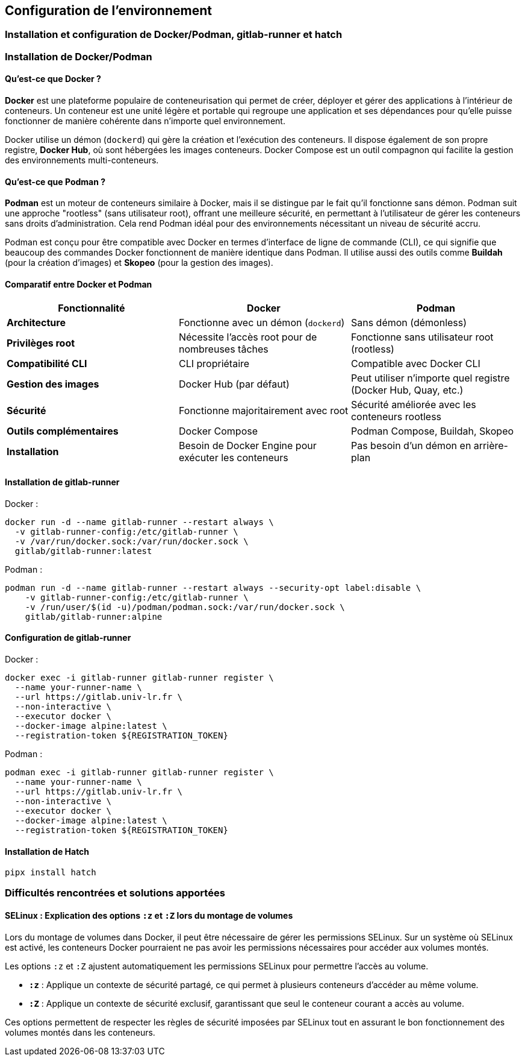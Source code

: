 
== Configuration de l’environnement
=== Installation et configuration de Docker/Podman, gitlab-runner et hatch

=== Installation de Docker/Podman

==== Qu'est-ce que Docker ?

**Docker** est une plateforme populaire de conteneurisation qui permet de créer, déployer et gérer des applications à l'intérieur de conteneurs. Un conteneur est une unité légère et portable qui regroupe une application et ses dépendances pour qu'elle puisse fonctionner de manière cohérente dans n'importe quel environnement.

Docker utilise un démon (`dockerd`) qui gère la création et l'exécution des conteneurs. Il dispose également de son propre registre, **Docker Hub**, où sont hébergées les images conteneurs. Docker Compose est un outil compagnon qui facilite la gestion des environnements multi-conteneurs.

==== Qu'est-ce que Podman ?

**Podman** est un moteur de conteneurs similaire à Docker, mais il se distingue par le fait qu'il fonctionne sans démon. Podman suit une approche "rootless" (sans utilisateur root), offrant une meilleure sécurité, en permettant à l'utilisateur de gérer les conteneurs sans droits d'administration. Cela rend Podman idéal pour des environnements nécessitant un niveau de sécurité accru.

Podman est conçu pour être compatible avec Docker en termes d'interface de ligne de commande (CLI), ce qui signifie que beaucoup des commandes Docker fonctionnent de manière identique dans Podman. Il utilise aussi des outils comme **Buildah** (pour la création d'images) et **Skopeo** (pour la gestion des images).

==== Comparatif entre Docker et Podman

[cols="1,1,1", options="header"]
|===
| Fonctionnalité           | Docker                                         | Podman                                           
| **Architecture**          | Fonctionne avec un démon (`dockerd`)           | Sans démon (démonless)                            
| **Privilèges root**       | Nécessite l’accès root pour de nombreuses tâches | Fonctionne sans utilisateur root (rootless)       
| **Compatibilité CLI**     | CLI propriétaire                               | Compatible avec Docker CLI                        
| **Gestion des images**    | Docker Hub (par défaut)                        | Peut utiliser n'importe quel registre (Docker Hub, Quay, etc.) 
| **Sécurité**              | Fonctionne majoritairement avec root           | Sécurité améliorée avec les conteneurs rootless   
| **Outils complémentaires**| Docker Compose                                | Podman Compose, Buildah, Skopeo                   
| **Installation**          | Besoin de Docker Engine pour exécuter les conteneurs | Pas besoin d'un démon en arrière-plan            
|===


==== Installation de gitlab-runner

[underline]#Docker :#

[source, bash]
----
docker run -d --name gitlab-runner --restart always \
  -v gitlab-runner-config:/etc/gitlab-runner \
  -v /var/run/docker.sock:/var/run/docker.sock \
  gitlab/gitlab-runner:latest
----

[underline]#Podman :#
[source, bash]
----
podman run -d --name gitlab-runner --restart always --security-opt label:disable \
    -v gitlab-runner-config:/etc/gitlab-runner \
    -v /run/user/$(id -u)/podman/podman.sock:/var/run/docker.sock \
    gitlab/gitlab-runner:alpine
----

==== Configuration de gitlab-runner

[underline]#Docker :#

[source, bash]
----
docker exec -i gitlab-runner gitlab-runner register \
  --name your-runner-name \
  --url https://gitlab.univ-lr.fr \
  --non-interactive \
  --executor docker \
  --docker-image alpine:latest \
  --registration-token ${REGISTRATION_TOKEN}
----

[underline]#Podman :#

[source, bash]
----
podman exec -i gitlab-runner gitlab-runner register \
  --name your-runner-name \
  --url https://gitlab.univ-lr.fr \
  --non-interactive \
  --executor docker \
  --docker-image alpine:latest \
  --registration-token ${REGISTRATION_TOKEN}
----

==== Installation de Hatch

[source, bash]
----
pipx install hatch
----

=== Difficultés rencontrées et solutions apportées

==== SELinux : Explication des options `:z` et `:Z` lors du montage de volumes

Lors du montage de volumes dans Docker, il peut être nécessaire de gérer les permissions SELinux. Sur un système où SELinux est activé, les conteneurs Docker pourraient ne pas avoir les permissions nécessaires pour accéder aux volumes montés.

Les options `:z` et `:Z` ajustent automatiquement les permissions SELinux pour permettre l’accès au volume.

- **`:z`** : Applique un contexte de sécurité partagé, ce qui permet à plusieurs conteneurs d’accéder au même volume.
- **`:Z`** : Applique un contexte de sécurité exclusif, garantissant que seul le conteneur courant a accès au volume.

Ces options permettent de respecter les règles de sécurité imposées par SELinux tout en assurant le bon fonctionnement des volumes montés dans les conteneurs.

